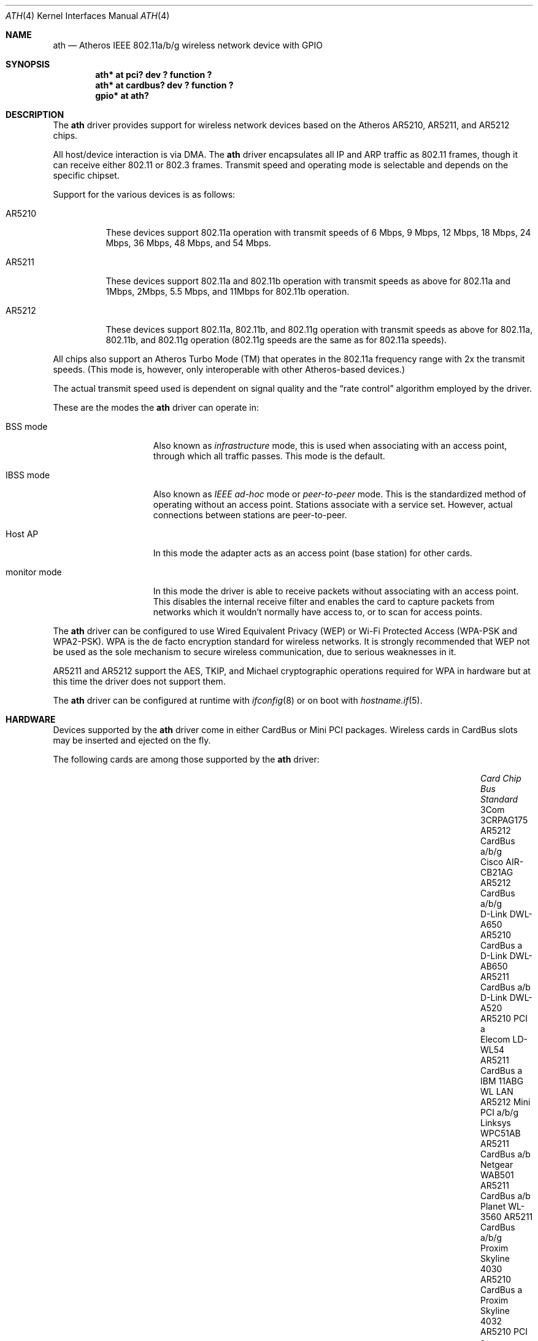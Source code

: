 .\"	$OpenBSD: ath.4,v 1.55 2013/02/14 07:40:42 jmc Exp $
.\"     $NetBSD: ath.4,v 1.5 2004/07/03 16:58:18 mycroft Exp $
.\"
.\" Copyright (c) 2002, 2003 Sam Leffler, Errno Consulting
.\" All rights reserved.
.\""
.\" Redistribution and use in source and binary forms, with or without
.\" modification, are permitted provided that the following conditions
.\" are met:
.\" 1. Redistributions of source code must retain the above copyright
.\"    notice, this list of conditions and the following disclaimer,
.\"    without modification.
.\" 2. Redistributions in binary form must reproduce at minimum a disclaimer
.\"    similar to the "NO WARRANTY" disclaimer below ("Disclaimer") and any
.\"    redistribution must be conditioned upon including a substantially
.\"    similar Disclaimer requirement for further binary redistribution.
.\" 3. Neither the names of the above-listed copyright holders nor the names
.\"    of any contributors may be used to endorse or promote products derived
.\"    from this software without specific prior written permission.
.\"
.\" NO WARRANTY
.\" THIS SOFTWARE IS PROVIDED BY THE COPYRIGHT HOLDERS AND CONTRIBUTORS
.\" ``AS IS'' AND ANY EXPRESS OR IMPLIED WARRANTIES, INCLUDING, BUT NOT
.\" LIMITED TO, THE IMPLIED WARRANTIES OF NONINFRINGEMENT, MERCHANTIBILITY
.\" AND FITNESS FOR A PARTICULAR PURPOSE ARE DISCLAIMED. IN NO EVENT SHALL
.\" THE COPYRIGHT HOLDERS OR CONTRIBUTORS BE LIABLE FOR SPECIAL, EXEMPLARY,
.\" OR CONSEQUENTIAL DAMAGES (INCLUDING, BUT NOT LIMITED TO, PROCUREMENT OF
.\" SUBSTITUTE GOODS OR SERVICES; LOSS OF USE, DATA, OR PROFITS; OR BUSINESS
.\" INTERRUPTION) HOWEVER CAUSED AND ON ANY THEORY OF LIABILITY, WHETHER
.\" IN CONTRACT, STRICT LIABILITY, OR TORT (INCLUDING NEGLIGENCE OR OTHERWISE)
.\" ARISING IN ANY WAY OUT OF THE USE OF THIS SOFTWARE, EVEN IF ADVISED OF
.\" THE POSSIBILITY OF SUCH DAMAGES.
.\"
.\"
.\" Note: This man page was taken by Perry Metzger almost entirely
.\" from the "ath" and "ath_hal" man pages in FreeBSD. I claim no
.\" copyright because there was nearly no original work performed in
.\" doing so. Maintainers should check the FreeBSD originals for
.\" updates against the following two revisions and incorporate them
.\" if needed:
.\"
.\" $FreeBSD: /repoman/r/ncvs/src/share/man/man4/ath.4,v 1.16 2004/02/18 08:30:08 maxim Exp $
.\" parts from $FreeBSD: /repoman/r/ncvs/src/share/man/man4/ath_hal.4,v 1.7 2004/01/07 20:49:51 blackend Exp $
.\"
.Dd $Mdocdate: February 14 2013 $
.Dt ATH 4
.Os
.Sh NAME
.Nm ath
.Nd Atheros IEEE 802.11a/b/g wireless network device with GPIO
.Sh SYNOPSIS
.Cd "ath* at pci? dev ? function ?"
.Cd "ath* at cardbus? dev ? function ?"
.Cd "gpio* at ath?"
.Sh DESCRIPTION
The
.Nm
driver provides support for wireless network devices based on
the Atheros AR5210, AR5211, and AR5212 chips.
.Pp
All host/device interaction is via DMA.
The
.Nm
driver encapsulates all IP and ARP traffic as 802.11 frames, though
it can receive either 802.11 or 802.3 frames.
Transmit speed and operating mode is selectable and
depends on the specific chipset.
.Pp
Support for the various devices is as follows:
.Bl -tag -width "ARxxxx"
.It AR5210
These devices support 802.11a operation with transmit speeds
of 6 Mbps, 9 Mbps, 12 Mbps, 18 Mbps, 24 Mbps, 36 Mbps, 48 Mbps, and 54 Mbps.
.It AR5211
These devices support 802.11a and 802.11b operation with
transmit speeds as above for 802.11a and
1Mbps, 2Mbps, 5.5 Mbps, and 11Mbps for 802.11b operation.
.It AR5212
These devices support 802.11a, 802.11b, and 802.11g operation with
transmit speeds as above for 802.11a, 802.11b, and 802.11g operation
(802.11g speeds are the same as for 802.11a speeds).
.El
.Pp
All chips also support an Atheros Turbo Mode (TM) that operates in the
802.11a frequency range with 2x the transmit speeds.
(This mode is, however, only interoperable with other Atheros-based devices.)
.Pp
The actual transmit speed used is dependent on signal quality and the
.Dq rate control
algorithm employed by the driver.
.Pp
These are the modes the
.Nm
driver can operate in:
.Bl -tag -width "IBSS-masterXX"
.It BSS mode
Also known as
.Em infrastructure
mode, this is used when associating with an access point, through
which all traffic passes.
This mode is the default.
.It IBSS mode
Also known as
.Em IEEE ad-hoc
mode or
.Em peer-to-peer
mode.
This is the standardized method of operating without an access point.
Stations associate with a service set.
However, actual connections between stations are peer-to-peer.
.It Host AP
In this mode the adapter acts as an access point (base station)
for other cards.
.It monitor mode
In this mode the driver is able to receive packets without
associating with an access point.
This disables the internal receive filter and enables the card to
capture packets from networks which it wouldn't normally have access to,
or to scan for access points.
.El
.Pp
The
.Nm
driver can be configured to use
Wired Equivalent Privacy (WEP) or
Wi-Fi Protected Access (WPA-PSK and WPA2-PSK).
WPA is the de facto encryption standard for wireless networks.
It is strongly recommended that WEP
not be used as the sole mechanism
to secure wireless communication,
due to serious weaknesses in it.
.Pp
AR5211 and AR5212 support the AES, TKIP, and Michael cryptographic
operations required for WPA in hardware but at this time the driver
does not support them.
.Pp
The
.Nm
driver can be configured at runtime with
.Xr ifconfig 8
or on boot with
.Xr hostname.if 5 .
.Sh HARDWARE
Devices supported by the
.Nm
driver come in either CardBus or Mini PCI packages.
Wireless cards in CardBus slots may be inserted and ejected on the fly.
.Pp
The following cards are among those supported by the
.Nm
driver:
.Bl -column "Proxim Skyline 4030" "AR5212" "Mini PCI" "Standard" -offset 6n
.It Em Card Ta Em Chip Ta Em Bus Ta Em Standard
.It "3Com 3CRPAG175" Ta AR5212 Ta CardBus Ta a/b/g
.\"It "Aztech WL830PC" Ta AR5212 Ta CardBus Ta b/g
.It "Cisco AIR-CB21AG" Ta AR5212 Ta CardBus Ta a/b/g
.It "D-Link DWL-A650" Ta AR5210 Ta CardBus Ta a
.It "D-Link DWL-AB650" Ta AR5211 Ta CardBus Ta a/b
.It "D-Link DWL-A520" Ta AR5210 Ta PCI Ta a
.\"It "D-Link DWL-AG520" Ta AR5212 Ta PCI Ta a/b/g
.\"It "D-Link DWL-AG650" Ta AR5212 Ta CardBus Ta a/b/g
.\"It "D-Link DWL-G520" Ta AR5212 Ta PCI Ta b/g
.\"It "D-Link DWL-G650B" Ta AR5212 Ta CardBus Ta b/g
.\"It "Elecom LD-WL54AG" Ta AR5212 Ta CardBus Ta a/b/g
.It "Elecom LD-WL54" Ta AR5211 Ta CardBus Ta a
.\"It "Fujitsu E5454" Ta AR5212 Ta CardBus Ta a/b/g
.\"It "Fujitsu FMV-JW481" Ta AR5212 Ta CardBus Ta a/b/g
.\"It "Fujitsu E5454" Ta AR5212 Ta CardBus Ta a/b/g
.\"It "HP NC4000" Ta AR5212 Ta PCI Ta a/b/g
.It "IBM 11ABG WL LAN" Ta AR5212 Ta Mini PCI Ta a/b/g
.\"It "I/O Data WN-AB" Ta AR5212 Ta CardBus Ta a/b
.\"It "I/O Data WN-AG" Ta AR5212 Ta CardBus Ta a/b/g
.\"It "I/O Data WN-A54" Ta AR5212 Ta CardBus Ta a
.\"It "Linksys WMP55AG" Ta AR5212 Ta PCI Ta a/b/g
.It "Linksys WPC51AB" Ta AR5211 Ta CardBus Ta a/b
.\"It "Linksys WPC55AG" Ta AR5212 Ta CardBus Ta a/b/g
.\"It "NEC PA-WL/54AG" Ta AR5212 Ta CardBus Ta a/b/g
.\"It "Netgear WAG311" Ta AR5212 Ta PCI Ta a/b/g
.It "Netgear WAB501" Ta AR5211 Ta CardBus Ta a/b
.\"It "Netgear WAG511" Ta AR5212 Ta CardBus Ta a/b/g
.\"It "Netgear WG311 rev1" Ta AR5212 Ta PCI Ta b/g
.\"It "Netgear WG511T" Ta AR5212 Ta CardBus Ta b/g
.\"It "Orinoco 8480" Ta AR5212 Ta CardBus Ta a/b/g
.\"It "Orinoco 8470WD" Ta AR5212 Ta CardBus Ta a/b/g
.It "Planet WL-3560" Ta AR5211 Ta CardBus Ta a/b/g
.It "Proxim Skyline 4030" Ta AR5210 Ta CardBus Ta a
.It "Proxim Skyline 4032" Ta AR5210 Ta PCI Ta a
.\"It "Samsung SWL-5200N" Ta AR5212 Ta CardBus Ta a/b/g
.It "Senao NL-5354MP" Ta AR5212 Ta Mini PCI Ta a/b/g
.It "SMC SMC2735W" Ta AR5210 Ta CardBus Ta a
.\"It "Sony PCWA-C700" Ta AR5212 Ta CardBus Ta a/b
.\"It "Sony PCWA-C300S" Ta AR5212 Ta CardBus Ta b/g
.It "Sony PCWA-C500" Ta AR5210 Ta CardBus Ta a
.It "Wistron CM9" Ta AR5212 Ta Mini PCI Ta a/b/g
.El
.Sh EXAMPLES
The following example scans for available networks:
.Pp
.Dl # ifconfig ath0 scan
.Pp
The following
.Xr hostname.if 5
example configures ath0 to join network
.Dq mynwid ,
using WPA key
.Dq mywpakey ,
obtaining an IP address using DHCP:
.Bd -literal -offset indent
nwid mynwid
wpakey mywpakey
dhcp
.Ed
.Pp
The following
.Xr hostname.if 5
example creates a host-based access point on boot:
.Bd -literal -offset indent
inet 192.168.1.1 255.255.255.0
mediaopt hostap
nwid mynwid
wpakey mywpakey
.Ed
.Sh DIAGNOSTICS
.Bl -diag
.It "ath0: unable to attach hardware; HAL status %u"
The Hardware Access Layer was unable to configure the hardware
as requested.
The status code is explained in the HAL include file
.Pa sys/dev/ic/ar5xxx.h .
.It "ath0: failed to allocate descriptors: N"
The driver was unable to allocate contiguous memory for the transmit
and receive descriptors.
This usually indicates system memory is scarce and/or fragmented.
.It "ath0: unable to setup a data xmit queue!"
The request to the HAL to set up the transmit queue for normal
data frames failed.
This should not happen.
.It "ath0: unable to setup a beacon xmit queue!"
The request to the HAL to set up the transmit queue for 802.11 beacon frames
failed.
This should not happen.
.It "ath0: hardware error; resetting"
An unrecoverable error in the hardware occurred.
Errors of this sort include unrecoverable DMA errors.
The driver will reset the hardware and continue.
.It "ath0: rx FIFO overrun; resetting"
The receive FIFO in the hardware overflowed before the data could be
transferred to the host.
This typically occurs because the hardware ran short of receive
descriptors and had no place to transfer received data.
The driver will reset the hardware and continue.
.It "ath0: unable to reset hardware; hal status N"
The Hardware Access Layer was unable to reset the hardware
as requested.
The status code is explained in the HAL include file
.Pa /sys/dev/ic/ar5xxx.h .
This should not happen.
.It "ath0: unable to initialize the key cache"
The driver was unable to initialize the hardware key cache.
This should not happen.
.It "ath0: unable to start recv logic"
The driver was unable to restart frame reception.
This should not happen.
.It "ath0: device timeout"
A frame dispatched to the hardware for transmission did not complete in time.
The driver will reset the hardware and continue.
This should not happen.
.It "ath0: bogus xmit rate 0xNNNN"
An invalid transmit rate was specified for an outgoing frame.
The frame is discarded.
This should not happen.
.It "ath0: ath_chan_set: unable to reset channel N (X MHz)"
The Hardware Access Layer was unable to reset the hardware
when switching channels during scanning.
This should not happen.
.It "ath0: unable to allocate channel table"
The driver was unable to allocate memory for the table used to hold
the set of available channels.
.It "ath0: unable to collect channel list from hal"
A problem occurred while querying the HAL to find the set of available
channels for the device.
This should not happen.
.It "ath0: failed to enable memory mapping"
The driver was unable to enable memory-mapped I/O to the PCI device registers.
This should not happen.
.It "ath0: failed to enable bus mastering"
The driver was unable to enable the device as a PCI bus master for doing DMA.
This should not happen.
.It "ath0: cannot map register space"
The driver was unable to map the device registers into the host address space.
This should not happen.
.It "ath0: could not map interrupt"
The driver was unable to allocate an IRQ for the device interrupt.
This should not happen.
.It "ath0: could not establish interrupt"
The driver was unable to install the device interrupt handler.
This should not happen.
.El
.Sh SEE ALSO
.Xr arp 4 ,
.Xr cardbus 4 ,
.Xr gpio 4 ,
.Xr ifmedia 4 ,
.Xr intro 4 ,
.Xr netintro 4 ,
.Xr pci 4 ,
.Xr hostname.if 5 ,
.Xr gpioctl 8 ,
.Xr hostapd 8 ,
.Xr ifconfig 8
.Sh HISTORY
The
.Nm
device driver first appeared in
.Fx 5.2
using a binary-only HAL module which was ported to
.Nx 2.0 .
The driver using a free HAL-replacement first appeared in
.Ox 3.7 .
.Sh AUTHORS
.An -nosplit
The
.Nm
driver was written by
.An Sam Leffler ,
and was ported to
.Ox
by
.An Reyk Floeter Aq reyk@openbsd.org
who also wrote a free replacement of the binary-only HAL.
.Sh CAVEATS
Different regulatory domains may not be able to communicate with each
other with 802.11a as different regulatory domains do not necessarily
have overlapping channels.
.Pp
Host AP mode doesn't support power saving.
Clients attempting to use power saving mode may experience significant
packet loss (disabling power saving on the client will fix this).
.Sh BUGS
Performance in lossy environments is suboptimal.
The algorithm used to select the rate for transmitted packets is
very simplistic.
There is no software retransmit; only hardware retransmit is used.
Contributors are encouraged to replace the existing rate control algorithm
with a better one.
.Pp
The driver does not fully enable power-save operation of the chip;
consequently power use is suboptimal.
